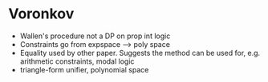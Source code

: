 
* Voronkov

- Wallen's procedure not a DP on prop int logic
- Constraints go from expspace --> poly space
- Equality used by other paper.  Suggests the method can be used for,
  e.g. arithmetic constraints, modal logic
- triangle-form unifier, polynomial space
